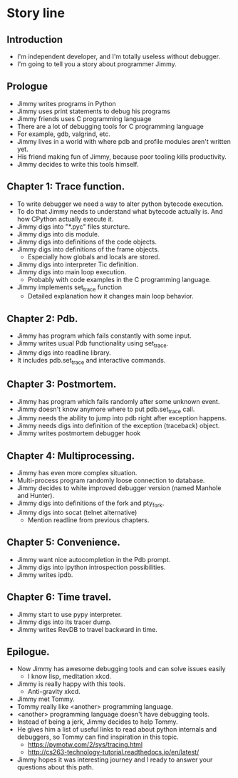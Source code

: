 * Story line
** Introduction
   - I'm independent developer, and I'm totally useless without debugger.
   - I'm going to tell you a story about programmer Jimmy.
** Prologue
   - Jimmy writes programs in Python
   - Jimmy uses print statements to debug his programs
   - Jimmy friends uses C programming language
   - There are a lot of debugging tools for C programming language
   - For example, gdb, valgrind, etc.
   - Jimmy lives in a world with where pdb and profile modules aren't
     written yet.
   - His friend making fun of Jimmy, because poor tooling kills
     productivity.
   - Jimmy decides to write this tools himself.
** Chapter 1: Trace function.
   - To write debugger we need a way to alter python bytecode
     execution.
   - To do that Jimmy needs to understand what bytecode actually is.
     And how CPython actually execute it.
   - Jimmy digs into "*.pyc" files sturcture.
   - Jimmy digs into dis module.
   - Jimmy digs into definitions of the code objects.
   - Jimmy digs into definitions of the frame objects.
     + Especially how globals and locals are stored.
   - Jimmy digs into interpreter Tic definition.
   - Jimmy digs into main loop execution.
     + Probably with code examples in the C programming language.
   - Jimmy implements set_trace function
     + Detailed explanation how it changes main loop behavior.
** Chapter 2: Pdb.
   - Jimmy has program which fails constantly with some input.
   - Jimmy writes usual Pdb functionality using set_trace.
   - Jimmy digs into readline library.
   - It includes pdb.set_trace and interactive commands.
** Chapter 3: Postmortem.
   - Jimmy has program which fails randomly after some unknown event.
   - Jimmy doesn't know anymore where to put pdb.set_trace call.
   - Jimmy needs the ability to jump into pdb right after exception
     happens.
   - Jimmy needs digs into definition of the exception (traceback)
     object.
   - Jimmy writes postmortem debugger hook
** Chapter 4: Multiprocessing.
   - Jimmy has even more complex situation.
   - Multi-process program randomly loose connection to database.
   - Jimmy decides to white improved debugger version (named Manhole
     and Hunter).
   - Jimmy digs into definitions of the fork and pty_fork.
   - Jimmy digs into socat (telnet alternative)
     + Mention readline from previous chapters.
** Chapter 5: Convenience.
   - Jimmy want nice autocompletion in the Pdb prompt.
   - Jimmy digs into ipython introspection possibilities.
   - Jimmy writes ipdb.
** Chapter 6: Time travel.
   - Jimmy start to use pypy interpreter.
   - Jimmy digs into its tracer dump.
   - Jimmy writes RevDB to travel backward in time.
** Epilogue.
   - Now Jimmy has awesome debugging tools and can solve issues easily
     + I know lisp, meditation xkcd.
   - Jimmy is really happy with this tools.
     + Anti-gravity xkcd.
   - Jimmy met Tommy.
   - Tommy really like <another> programming language.
   - <another> programming language doesn't have debugging tools.
   - Instead of being a jerk, Jimmy decides to help Tommy.
   - He gives him a list of useful links to read about python
     internals and debuggers, so Tommy can find inspiration in this
     topic.
     + https://pymotw.com/2/sys/tracing.html
     + http://cs263-technology-tutorial.readthedocs.io/en/latest/
   - Jimmy hopes it was interesting journey and I ready to answer your
     questions about this path.
